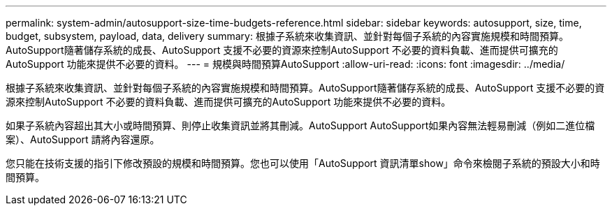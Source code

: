 ---
permalink: system-admin/autosupport-size-time-budgets-reference.html 
sidebar: sidebar 
keywords: autosupport, size, time, budget, subsystem, payload, data, delivery 
summary: 根據子系統來收集資訊、並針對每個子系統的內容實施規模和時間預算。AutoSupport隨著儲存系統的成長、AutoSupport 支援不必要的資源來控制AutoSupport 不必要的資料負載、進而提供可擴充的AutoSupport 功能來提供不必要的資料。 
---
= 規模與時間預算AutoSupport
:allow-uri-read: 
:icons: font
:imagesdir: ../media/


[role="lead"]
根據子系統來收集資訊、並針對每個子系統的內容實施規模和時間預算。AutoSupport隨著儲存系統的成長、AutoSupport 支援不必要的資源來控制AutoSupport 不必要的資料負載、進而提供可擴充的AutoSupport 功能來提供不必要的資料。

如果子系統內容超出其大小或時間預算、則停止收集資訊並將其刪減。AutoSupport AutoSupport如果內容無法輕易刪減（例如二進位檔案）、AutoSupport 請將內容還原。

您只能在技術支援的指引下修改預設的規模和時間預算。您也可以使用「AutoSupport 資訊清單show」命令來檢閱子系統的預設大小和時間預算。
